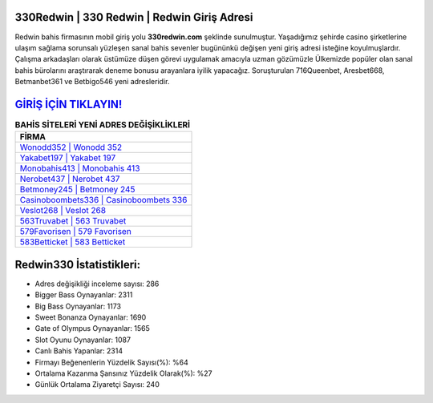 ﻿330Redwin | 330 Redwin | Redwin Giriş Adresi
===================================

.. image:: images/redwin-giris.jpg
   :width: 600
   
Redwin bahis firmasının mobil giriş yolu **330redwin.com** şeklinde sunulmuştur. Yaşadığımız şehirde casino şirketlerine ulaşım sağlama sorunsalı yüzleşen sanal bahis sevenler bugününkü değişen yeni giriş adresi isteğine koyulmuşlardır. Çalışma arkadaşları olarak üstümüze düşen görevi uygulamak amacıyla uzman gözümüzle Ülkemizde popüler olan  sanal bahis bürolarını araştırarak deneme bonusu arayanlara iyilik yapacağız. Soruşturulan 716Queenbet, Aresbet668, Betmanbet361 ve Betbigo546 yeni adresleridir.

`GİRİŞ İÇİN TIKLAYIN! <https://cutt.ly/QwVVg2Vk>`_
==============

.. list-table:: **BAHİS SİTELERİ YENİ ADRES DEĞİŞİKLİKLERİ**
   :widths: 100
   :header-rows: 1

   * - FİRMA
   * - `Wonodd352 | Wonodd 352 <wonodd352-wonodd-352-wonodd-giris-adresi.html>`_
   * - `Yakabet197 | Yakabet 197 <yakabet197-yakabet-197-yakabet-giris-adresi.html>`_
   * - `Monobahis413 | Monobahis 413 <monobahis413-monobahis-413-monobahis-giris-adresi.html>`_	 
   * - `Nerobet437 | Nerobet 437 <nerobet437-nerobet-437-nerobet-giris-adresi.html>`_	 
   * - `Betmoney245 | Betmoney 245 <betmoney245-betmoney-245-betmoney-giris-adresi.html>`_ 
   * - `Casinoboombets336 | Casinoboombets 336 <casinoboombets336-casinoboombets-336-casinoboombets-giris-adresi.html>`_
   * - `Veslot268 | Veslot 268 <veslot268-veslot-268-veslot-giris-adresi.html>`_	 
   * - `563Truvabet | 563 Truvabet <563truvabet-563-truvabet-truvabet-giris-adresi.html>`_
   * - `579Favorisen | 579 Favorisen <579favorisen-579-favorisen-favorisen-giris-adresi.html>`_
   * - `583Betticket | 583 Betticket <583betticket-583-betticket-betticket-giris-adresi.html>`_
	 
Redwin330 İstatistikleri:
===================================	 
* Adres değişikliği inceleme sayısı: 286
* Bigger Bass Oynayanlar: 2311
* Big Bass Oynayanlar: 1173
* Sweet Bonanza Oynayanlar: 1690
* Gate of Olympus Oynayanlar: 1565
* Slot Oyunu Oynayanlar: 1087
* Canlı Bahis Yapanlar: 2314
* Firmayı Beğenenlerin Yüzdelik Sayısı(%): %64
* Ortalama Kazanma Şansınız Yüzdelik Olarak(%): %27
* Günlük Ortalama Ziyaretçi Sayısı: 240

